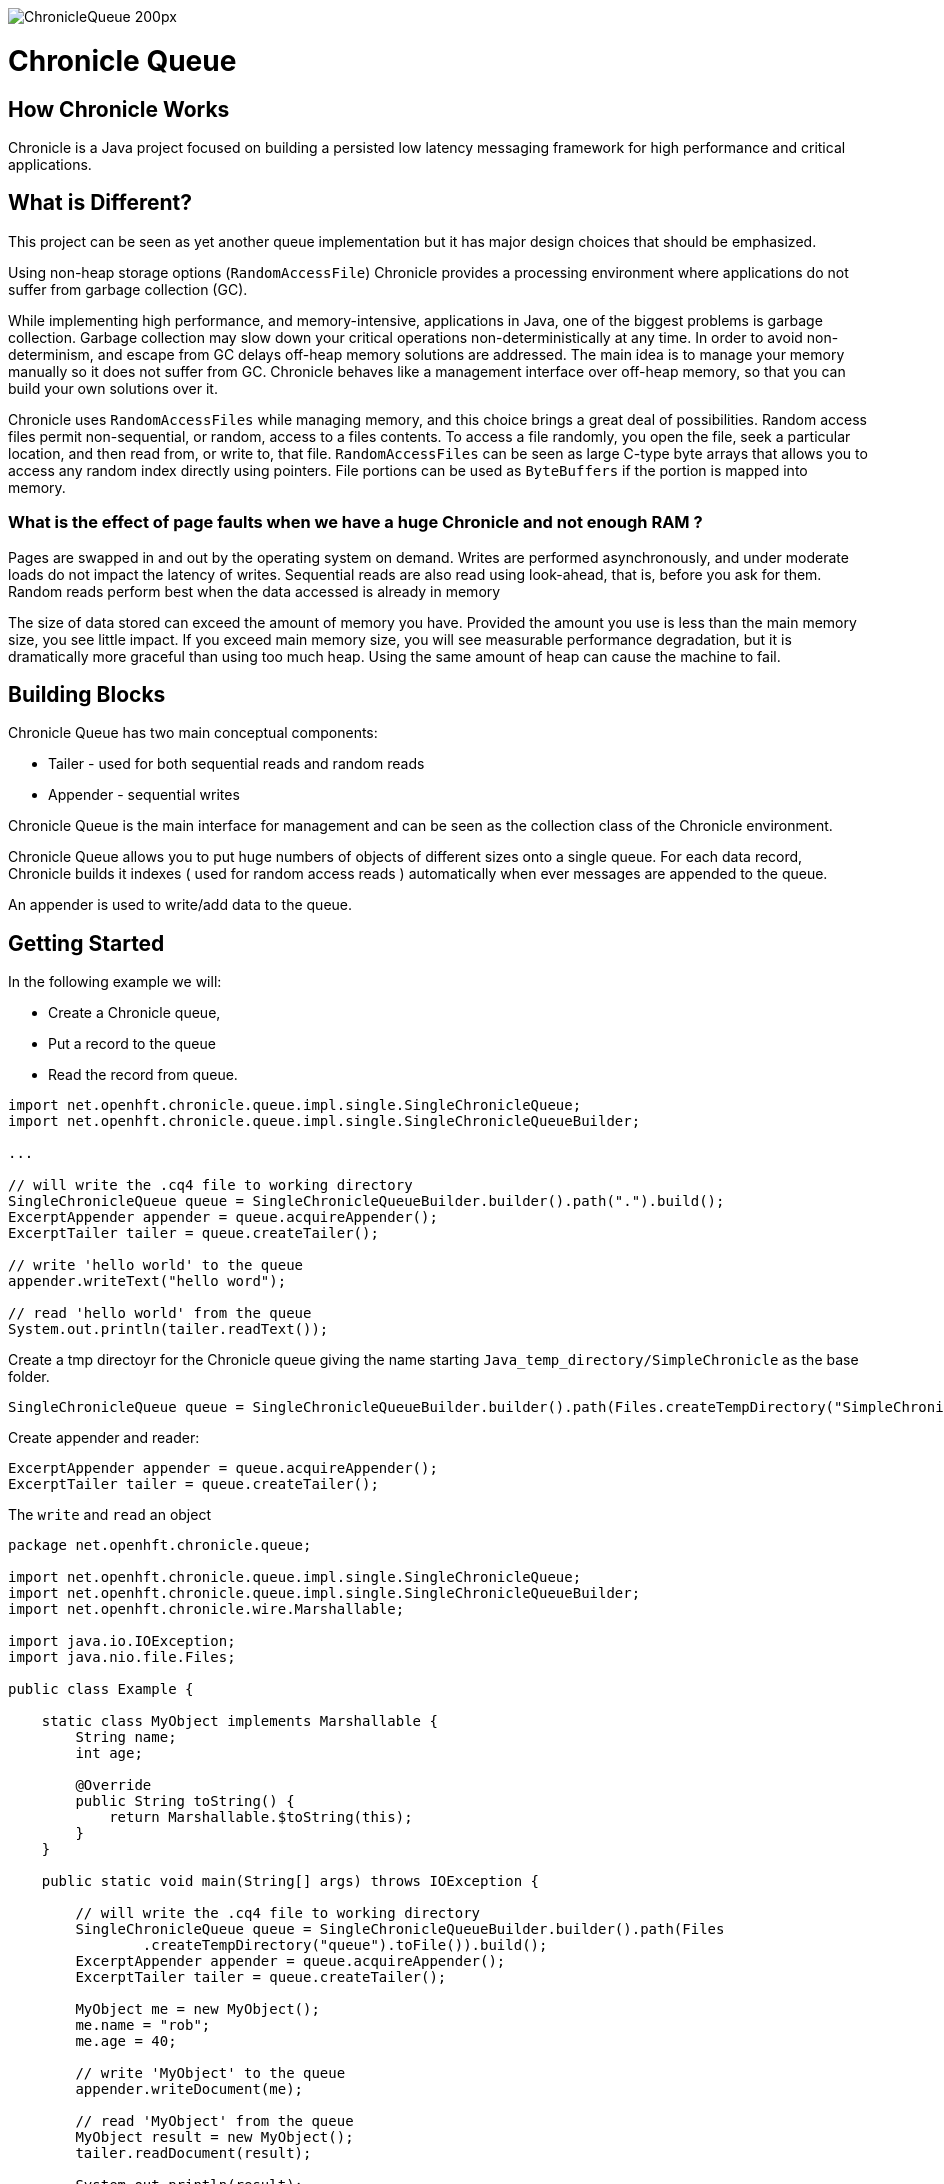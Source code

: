 image::http://chronicle.software/wp-content/uploads/2014/07/ChronicleQueue_200px.png[]

= Chronicle Queue

== How Chronicle Works
Chronicle is a Java project focused on building a persisted low latency messaging framework for high performance and critical applications.

== What is Different?
This project can be seen as yet another queue implementation but it has major design choices that should be emphasized.

Using non-heap storage options (`RandomAccessFile`) Chronicle provides a processing environment where applications do not suffer from garbage collection (GC).

While implementing high performance, and memory-intensive, applications in Java, one of the biggest problems is garbage collection. Garbage collection may slow down your critical operations non-deterministically at any time. In order to avoid non-determinism, and escape from GC delays off-heap memory solutions are addressed. The main idea is to manage your memory manually so it does not suffer from GC. Chronicle behaves like a management interface over off-heap memory, so that you can build your own solutions over it.

Chronicle uses `RandomAccessFiles` while managing memory, and this choice brings a great deal of possibilities. Random access files permit non-sequential, or random, access to a files contents. To access a file randomly, you open the file, seek a particular location, and then read from, or write to, that file. `RandomAccessFiles` can be seen as large C-type byte arrays that allows you to access any random index directly using pointers. File portions can be used as `ByteBuffers` if the portion is mapped into memory.

=== What is the effect of page faults when we have a huge Chronicle and not enough RAM ?
Pages are swapped in and out by the operating system on demand.  Writes are performed asynchronously, and under moderate loads do not impact the latency of writes.  Sequential reads are also read using look-ahead, that is, before you ask for them.  Random reads perform best when the data accessed is already in memory

The size of data stored can exceed the amount of memory you have. Provided the amount you use is less than the main memory size, you see little impact.  If you exceed main memory size, you will see measurable performance degradation, but it is dramatically more graceful than using too much heap.  Using the same amount of heap can cause the machine to fail.

== Building Blocks

Chronicle Queue has two main conceptual components:

 - Tailer - used for both sequential reads and random reads
 - Appender - sequential writes

Chronicle Queue is the main interface for management and can be seen as the collection class of the Chronicle environment.

Chronicle Queue allows you to put huge numbers of objects of different sizes onto a single queue. For each data record, Chronicle builds it indexes ( used for random access reads ) automatically when ever messages are appended to the queue. 

An appender is used to write/add data to the queue.

 
== Getting Started
In the following example we will:

- Create a Chronicle queue,
- Put a record to the queue
- Read the record from queue.

[source,java]
----
import net.openhft.chronicle.queue.impl.single.SingleChronicleQueue;
import net.openhft.chronicle.queue.impl.single.SingleChronicleQueueBuilder;

...

// will write the .cq4 file to working directory
SingleChronicleQueue queue = SingleChronicleQueueBuilder.builder().path(".").build();
ExcerptAppender appender = queue.acquireAppender();
ExcerptTailer tailer = queue.createTailer();

// write 'hello world' to the queue
appender.writeText("hello word");

// read 'hello world' from the queue
System.out.println(tailer.readText());

----

Create a tmp directoyr for the Chronicle queue giving the name starting `Java_temp_directory/SimpleChronicle` as the base folder.

[source,java]
----
SingleChronicleQueue queue = SingleChronicleQueueBuilder.builder().path(Files.createTempDirectory("SimpleChronicle").toFile()).build();
----

Create appender and reader:

[source,java]
----
ExcerptAppender appender = queue.acquireAppender();
ExcerptTailer tailer = queue.createTailer();
----

The `write` and `read` an object 

[source,java]
----
package net.openhft.chronicle.queue;

import net.openhft.chronicle.queue.impl.single.SingleChronicleQueue;
import net.openhft.chronicle.queue.impl.single.SingleChronicleQueueBuilder;
import net.openhft.chronicle.wire.Marshallable;

import java.io.IOException;
import java.nio.file.Files;

public class Example {

    static class MyObject implements Marshallable {
        String name;
        int age;

        @Override
        public String toString() {
            return Marshallable.$toString(this);
        }
    }

    public static void main(String[] args) throws IOException {

        // will write the .cq4 file to working directory
        SingleChronicleQueue queue = SingleChronicleQueueBuilder.builder().path(Files
                .createTempDirectory("queue").toFile()).build();
        ExcerptAppender appender = queue.acquireAppender();
        ExcerptTailer tailer = queue.createTailer();

        MyObject me = new MyObject();
        me.name = "rob";
        me.age = 40;

        // write 'MyObject' to the queue
        appender.writeDocument(me);

        // read 'MyObject' from the queue
        MyObject result = new MyObject();
        tailer.readDocument(result);

        System.out.println(result);
    }

}
----

outputs the following: 

----
!net.openhft.chronicle.queue.Example$MyObject {
  name: rob,
  age: 40
}
----

== Tiered Indexing
Chronicle Queue uses tiered multi-level indexing to provide a fast and efficient method for searching for messages in a large queue.

=== Primary index
----
# position: 385, header: -1 #  <1>
--- !!meta-data #binary
index2index: [ #  <2>
  # length: 32768, used: 1
  262568, #  <3>
  0, 0, 0, 0, 0,
]
----

<1> `position` specifies the starting address of the data that follows, within the the queue (*.cq4) file.

<2> `index2Index` defines a pointer to the next lower level of index.

<3> specifies the point to the next level index.

NOTE: In this way, indexes can be tiered (primary, secondary, tertiary, etc.) as required to enhance indexing speed and efficiency.

=== Final level index

----
# position: 262568, header: -1 #  <1>
--- !!meta-data #binary
index: [ #  <2>
  # length: 32768, used: 1
  524744, #  <3>
  0, 0, 0, 0, 0, 0, 0, 0,
]
----
<1> `position` specifies the point in the queue.

<2> `index` defines a pointer to the data.

<3> specifies the point in the queue where the data begins.

=== Data location

----
# position: 524744, header: 0 #  <1>
--- !!data #binary #  <2>
"": some more text
...
# 785952 bytes remaining

----
<1> `position` specifies the point in the queue where the data begins.

<2> `data` defines the information that follows is data (`--- !!data #binary #`), rather than than meta data (`--- !!meta-data #binary`).

== File rolling

A Chronicle Queue is a logical view of a directory on the file-system.
The queue data itself is split across multiple files, each of which contains
data belonging to a single _cycle_. The length of the cycle is determined by
the _rollCycle_ parameter passed to the queue builder.

Example configuration of _RollCycle_:

   * `RollCycles.DAILY` events stored in the queue will be grouped into 24-hour periods
   * `RollCycles.HOURLY` every hour, a new queue file will be created for written events

As new files are created to accommodate events being written to the queue, a persisted
data-structure (`directory-listing.cq4t`) is updated with the lowest and highest
_cycle_ numbers present in the directory.

Maintaining this table allows an `ExcerptTailer` to busy-spin waiting for new data to
be appended to the queue, without the need to make costly calls to the file-system to
check for the existence of new queue files.

=== Read-only mode

When opening a queue in read-only mode, it is not possible to utilise the structure
described above (since the structure needs to be written to). In this case,
Chronicle Queue will fallback to inspecting the file-system to determine when
new queue files are created.

For this reason, significant garbage will be generated when using an `ExcerptTailer`
in a busy-spin loop in read-only mode.

=== Queue File Reference Counting (Enterprise Edition Feature)

As a queue is written to, it will create a new file for each _roll-cycle_.

Over time, it may become necessary to automatically delete or archive
old files. An automated process needs to ensure that there are not active
file-handles open on a queue file before attempting to delete.

To facilitate this operation, Enterprise Chronicle Queue tracks
references to its _roll-cycle_ files internally.

The suggested approach is to perform the maintenance operation from
a separate JVM to the application, in the following manner:

[source, java]
....
public void removeOldQueueFiles() throws IOException {
    final Path queuePath = Paths.get("/path/to/queue");
    try (final SingleChronicleQueue queue = SingleChronicleQueueBuilder.
            binary(queuePath).build()) {

        try (final Stream<Path> queueFiles = Files.list(queuePath).
                filter(p -> p.toString().endsWith(SingleChronicleQueue.SUFFIX))) {

            queueFiles.filter(p -> isReadyForDelete(p)).map(Path::toFile).
                    filter(f -> queue.numberOfReferences(f) == 0).
                    forEach(File::delete);

        }
    }
}
....

Use the `ChronicleQueue.numberOfReferences()` method to ensure that there are
zero references to a given file before attempting to delete it.

== Configuration

Chronicle Queue (CQ) can be configured via a number of methods on the `SingleChronicleQueueBuilder` class.

=== RollCycle

One such piece of configuration is the `RollCycle` that determines the rate at which CQ will roll the underlying queue files.
For instance, using the following code snippet will result in the queue files being rolled (i.e. a new file created) every hour:

[source,java]
----
SingleChronicleQueueBuilder.binary(queuePath).rollCycle(RollCycles.HOURLY).build()
----

Once a queue's roll-cycle has been set, it cannot be changed at a later date.
More formally, after the first append has been made to a Chronicle Queue, any further instances of `SingleChronicleQueue`
configured to use the same path _must_ be configured to use the same roll-cycle.

This check is enforced by `SingleChronicleQueueBuilder`, so the following code causes an exception to be thrown:

[source,java]
----
final Path queueDir = Paths.get("/data/queue/my-queue");
try (ChronicleQueue queue = SingleChronicleQueueBuilder.binary(queueDir).rollCycle(SECONDLY).build()) {
    // this append call will 'lock' the queue to use the SECONDLY roll-cycle
    try (DocumentContext documentContext = queue.acquireAppender().writingDocument()) {
        documentContext.wire().write("somekey").text("somevalue");
    }
}

// this call will fail since we are trying to create a new queue,
// at the same location, with a different roll-cycle
try (ChronicleQueue recreated = SingleChronicleQueueBuilder.binary(queueDir).rollCycle(HOURLY).build()) {

}
----

In the case where a Chronicle Queue instance is created _before_ any appends have been made, and there is
a subsequent append operation with a _different_ roll-cycle, then the roll-cycle will be updated to match the
persisted roll-cycle. In this case, a warning log message will be printed in order to notify the library user
of the situation:

[source,java]
----
// creates a queue with roll-cycle MINUTELY
try (ChronicleQueue minuteRollCycleQueue = SingleChronicleQueueBuilder.binary(queueDir).rollCycle(MINUTELY).build()) {
    // creates a queue with roll-cycle HOURLY - valid since no appends have yet been made
    try (ChronicleQueue hourlyRollCycleQueue = SingleChronicleQueueBuilder.binary(queueDir).rollCycle(HOURLY).build()) {
        // append using the HOURLY roll-cycle
        try (DocumentContext documentContext = hourlyRollCycleQueue.acquireAppender().writingDocument()) {
            documentContext.wire().write("somekey").text("somevalue");
        }
    }
    // now try to append using the queue configured with roll-cycle MINUTELY
    try (DocumentContext documentContext2 = minuteRollCycleQueue.acquireAppender().writingDocument()) {
        documentContext2.wire().write("otherkey").text("othervalue");
    }
}
----
console output:
[source]
----
[main] WARN SingleChronicleQueue - Queue created with roll-cycle MINUTELY, but files on disk use roll-cycle HOURLY.
    Overriding this queue to use HOURLY
----

